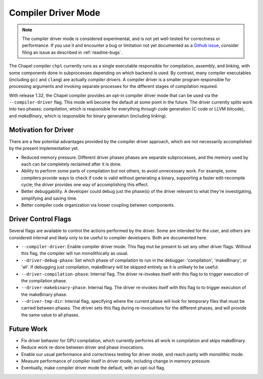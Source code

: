 .. _readme-driver:

====================
Compiler Driver Mode
====================

.. note::

   The compiler driver mode is considered experimental, and is not yet
   well-tested for correctness or performance.
   If you use it and encounter a bug or limitation not yet documented as a
   `Github issue <https://github.com/chapel-lang/chapel/issues>`_, consider
   filing an issue as described in :ref:`readme-bugs`.

The Chapel compiler ``chpl`` currently runs as a single executable responsible
for compilation, assembly, and linking, with some components done in
subprocesses depending on which backend is used. By contrast, many compiler
executables (including ``gcc`` and ``clang``) are actually `compiler drivers`.
A compiler driver is a smaller program responsible for processing arguments and
invoking separate processes for the different stages of compilation required.

With release 1.32, the Chapel compiler provides an opt-in compiler driver mode
that can be used via the ``--compiler-driver`` flag. This mode will become the
default at some point in the future. The driver currently splits work into two
phases: `compilation`, which is responsible for everything through code
generation (C code or LLVM bitcode), and `makeBinary`, which is responsible for
binary generation (including linking).

---------------------
Motivation for Driver
---------------------

There are a few potential advantages provided by the compiler driver approach,
which are not necessarily accomplished by the present implementation yet.

- Reduced memory pressure. Different driver phases phases are separate
  subprocesses, and the memory used by each can be completely reclaimed after
  it is done.
- Ability to perform some parts of compilation but not others, to avoid
  unnecessary work. For example, some compilers provide ways to check if code
  is valid without generating a binary, supporting a faster edit-recompile
  cycle; the driver provides one way of accomplishing this effect.
- Better debuggability. A developer could debug just the phase(s) of the driver
  relevant to what they're investigating, simplifying and saving time.
- Better compiler code organization via looser coupling between components.

--------------------
Driver Control Flags
--------------------

Several flags are available to control the actions performed by the driver. Some
are intended for the user, and others are considered internal and likely only
to be useful to compiler developers. Both are documented here.

- ``--compiler-driver``: Enable compiler driver mode. This flag mut be present
  to set any other driver flags. Without this flag, the compiler will run
  monolithically as usual.
- ``--driver-debug-phase``: Set which phase of compilation to run in the
  debugger: 'compilation', 'makeBinary', or 'all'. If debugging just
  compilation, makeBinary will be skipped entirely as it is unlikely to be
  useful.
- ``--driver-compilation-phase``: Internal flag. The driver re-invokes itself
  with this flag to to trigger execution of the compilation phase.
- ``--driver-makebinary-phase``: Internal flag. The driver re-invokes itself
  with this flag to to trigger execution of the makeBinary phase.
- ``--driver-tmp-dir``: Internal flag, specifying where the current phase will
  look for temporary files that must be carried between phases. The driver sets
  this flag during re-invocations for the different phases, and will provide the
  same value to all phases.

-----------
Future Work
-----------

- Fix driver behavior for GPU compilation, which currently performs all work
  in compilation and skips makeBinary.
- Reduce work re-done between driver and phase invocations.
- Enable our usual performance and correctness testing for driver mode, and
  reach parity with monolithic mode.
- Measure performance of compiler itself in driver mode, including change in
  memory pressure.
- Eventually, make compiler driver mode the default, with an opt-out flag.
